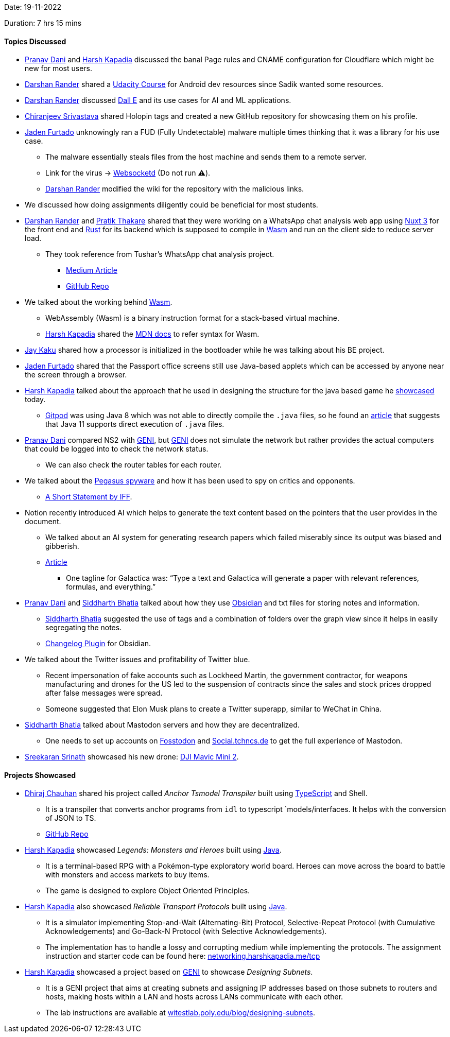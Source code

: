 Date: 19-11-2022

Duration: 7 hrs 15 mins

==== Topics Discussed

* link:https://twitter.com/PranavDani3[Pranav Dani^] and link:https://twitter.com/harshgkapadia[Harsh Kapadia^] discussed the banal Page rules and CNAME configuration for Cloudflare which might be new for most users. 
* link:https://twitter.com/SirusTweets[Darshan Rander^] shared a link:https://www.udacity.com/course/developing-android-apps-with-kotlin--ud9012[Udacity Course^] for Android dev resources since Sadik wanted some resources.
* link:https://twitter.com/SirusTweets[Darshan Rander^] discussed link:https://openai.com/blog/dall-e[Dall E^] and its use cases for AI and ML applications.
* link:https://twitter.com/chiranjeevVsri[Chiranjeev Srivastava^] shared Holopin tags and created a new GitHub repository for showcasing them on his profile.
* link:https://twitter.com/furtado_jaden[Jaden Furtado^] unknowingly ran a FUD (Fully Undetectable) malware multiple times thinking that it was a library for his use case. 
    ** The malware essentially steals files from the host machine and sends them to a remote server.
    ** Link for the virus -> link:https://github.com/joewalnes/websocketd[Websocketd^] (Do not run ⚠️).
    ** link:https://twitter.com/SirusTweets[Darshan Rander^] modified the wiki for the repository with the malicious links.
* We discussed how doing assignments diligently could be beneficial for most students.
* link:https://twitter.com/SirusTweets[Darshan Rander^] and link:https://twitter.com/t3_pat[Pratik Thakare^] shared that they were working on a WhatsApp chat analysis web app using link:https://nuxtjs.org[Nuxt 3^] for the front end and link:https://www.rust-lang.org[Rust^] for its backend which is supposed to compile in link:https://webassembly.org[Wasm^] and run on the client side to reduce server load.
    ** They took reference from Tushar's WhatsApp chat analysis project.
        *** link:https://medium.com/@tusharnankani/an-exhaustive-whatsapp-chat-data-analysis-f8421a845c30[Medium Article^]
        *** link:https://github.com/tusharnankani/whatsapp-chat-data-analysis[GitHub Repo^]
* We talked about the working behind link:https://webassembly.org[Wasm^]. 
    ** WebAssembly (Wasm) is a binary instruction format for a stack-based virtual machine.
    ** link:https://twitter.com/harshgkapadia[Harsh Kapadia^] shared the link:https://developer.mozilla.org/en-US/docs/WebAssembly/Understanding_the_text_format[MDN docs^] to refer syntax for Wasm.
* link:https://twitter.com/kaku_jay[Jay Kaku^] shared how a processor is initialized in the bootloader while he was talking about his BE project.
* link:https://twitter.com/furtado_jaden[Jaden Furtado^] shared that the Passport office screens still use Java-based applets which can be accessed by anyone near the screen through a browser.
* link:https://twitter.com/harshgkapadia[Harsh Kapadia^] talked about the approach that he used in designing the structure for the java based game he link:https://catchup.ourtech.community/summary/106#_projects_showcased[showcased^] today.
    ** link:https://www.gitpod.io[Gitpod^] was using Java 8 which was not able to directly compile the `.java` files, so he found an link:https://www.infoq.com/articles/single-file-execution-java11[article^] that suggests that Java 11 supports direct execution of `.java` files.
* link:https://twitter.com/PranavDani3[Pranav Dani^] compared NS2 with link:https://groups.geni.net/geni[GENI^], but link:https://groups.geni.net/geni[GENI^] does not simulate the network but rather provides the actual computers that could be logged into to check the network status.
    ** We can also check the router tables for each router.
* We talked about the link:https://en.wikipedia.org/wiki/Pegasus_(spyware)[Pegasus spyware^] and how it has been used to spy on critics and opponents.
    ** link:https://twitter.com/internetfreedom/status/1593573552485437443[A Short Statement by IFF]. 
* Notion recently introduced AI which helps to generate the text content based on the pointers that the user provides in the document.
    ** We talked about an AI system for generating research papers which failed miserably since its output was biased and gibberish.
    ** link:https://www.technologyreview.com/2022/11/18/1063487/meta-large-language-model-ai-only-survived-three-days-gpt-3-science[Article^]
        *** One tagline for Galactica was: “Type a text and Galactica will generate a paper with relevant references, formulas, and everything.”
* link:https://twitter.com/PranavDani3[Pranav Dani^] and link:https://twitter.com/Darth_Sid512[Siddharth Bhatia^] talked about how they use link:https://obsidian.md[Obsidian^] and txt files for storing notes and information.
    ** link:https://twitter.com/Darth_Sid512[Siddharth Bhatia^] suggested the use of tags and a combination of folders over the graph view since it helps in easily segregating the notes.
    ** link:https://github.com/badrbouslikhin/obsidian-vault-changelog[Changelog Plugin^] for Obsidian.
* We talked about the Twitter issues and profitability of Twitter blue.
    ** Recent impersonation of fake accounts such as Lockheed Martin, the government contractor, for weapons manufacturing and drones for the US led to the suspension of contracts since the sales and stock prices dropped after false messages were spread.
    ** Someone suggested that Elon Musk plans to create a Twitter superapp, similar to WeChat in China.
* link:https://twitter.com/Darth_Sid512[Siddharth Bhatia^] talked about Mastodon servers and how they are decentralized. 
    ** One needs to set up accounts on link:https://fosstodon.org[Fosstodon^] and link:https://social.tchncs.de[Social.tchncs.de^] to get the full experience of Mastodon.
* link:https://twitter.com/skxrxn[Sreekaran Srinath^] showcased his new drone: link:https://www.dji.com/mini-2[DJI Mavic Mini 2^].

==== Projects Showcased

* link:https://twitter.com/cdhiraj40[Dhiraj Chauhan^] shared his project called _Anchor Tsmodel Transpiler_ built using link:https://www.typescriptlang.org[TypeScript^] and Shell. 
    ** It is a transpiler that converts anchor programs from `idl` to typescript `models/interfaces. It helps with the conversion of JSON to TS.
    ** link:https://github.com/cdhiraj40/anchor-tsmodel-transpiler[GitHub Repo^]
* link:https://twitter.com/harshgkapadia[Harsh Kapadia^] showcased _Legends: Monsters and Heroes_ built using link:https://www.java.com/en/[Java^].
    ** It is a terminal-based RPG with a Pokémon-type exploratory world board. Heroes can move across the board to battle with monsters and access markets to buy items. 
    ** The game is designed to explore Object Oriented Principles.
* link:https://twitter.com/harshgkapadia[Harsh Kapadia^] also showcased _Reliable Transport Protocols_ built using link:https://www.java.com/en/[Java^].
    ** It is a simulator implementing Stop-and-Wait (Alternating-Bit) Protocol, Selective-Repeat Protocol (with Cumulative Acknowledgements) and Go-Back-N Protocol (with Selective Acknowledgements). 
    ** The implementation has to handle a lossy and corrupting medium while implementing the protocols. The assignment instruction and starter code can be found here: link:https://networking.harshkapadia.me/tcp[networking.harshkapadia.me/tcp^]
* link:https://twitter.com/harshgkapadia[Harsh Kapadia^] showcased a project based on link:https://groups.geni.net/geni[GENI^] to showcase _Designing Subnets_.
    ** It is a GENI project that aims at creating subnets and assigning IP addresses based on those subnets to routers and hosts, making hosts within a LAN and hosts across LANs communicate with each other.
    ** The lab instructions are available at link:https://witestlab.poly.edu/blog/designing-subnets[witestlab.poly.edu/blog/designing-subnets^].